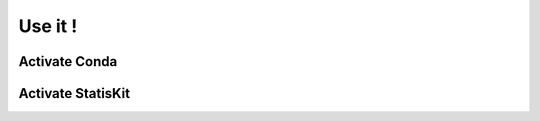 Use it !
########

.. _section-activate-conda:

Activate **Conda**
==================

.. _section-activate-statiskit:

Activate **StatisKit**
======================